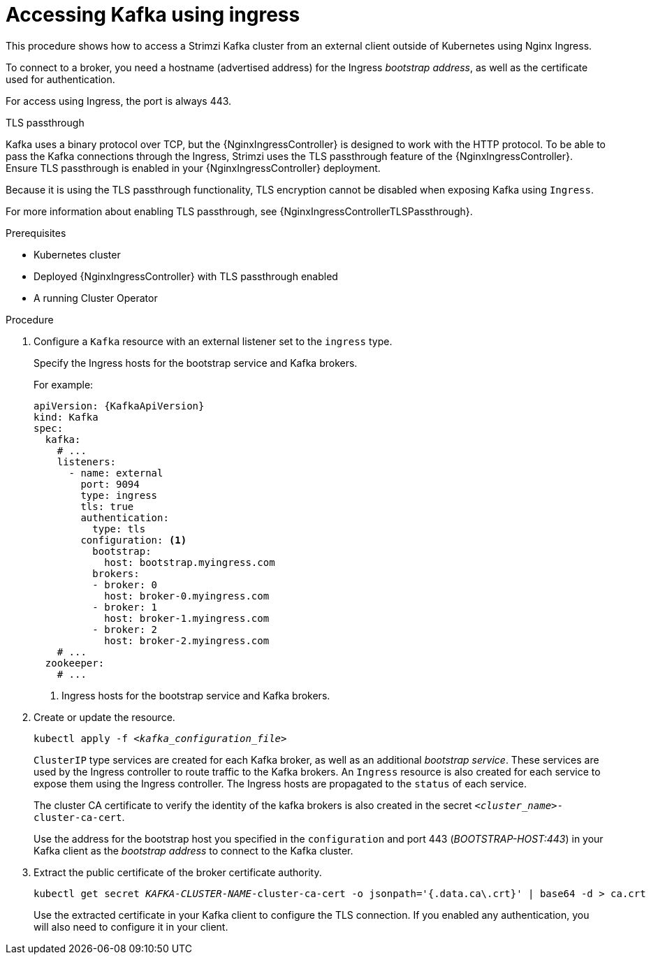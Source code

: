 // Module included in the following assemblies:
//
// assembly-configuring-kafka-listeners.adoc

[id='proc-accessing-kafka-using-ingress-{context}']
= Accessing Kafka using ingress

This procedure shows how to access a Strimzi Kafka cluster from an external client outside of Kubernetes using Nginx Ingress.

To connect to a broker, you need a hostname (advertised address) for the Ingress _bootstrap address_,
as well as the certificate used for authentication.

For access using Ingress, the port is always 443.

.TLS passthrough

Kafka uses a binary protocol over TCP, but the {NginxIngressController} is designed to work with the HTTP protocol.
To be able to pass the Kafka connections through the Ingress, Strimzi uses the TLS passthrough feature of the {NginxIngressController}.
Ensure TLS passthrough is enabled in your {NginxIngressController} deployment.

Because it is using the TLS passthrough functionality, TLS encryption cannot be disabled when exposing Kafka using `Ingress`.

For more information about enabling TLS passthrough, see {NginxIngressControllerTLSPassthrough}.

.Prerequisites

* Kubernetes cluster
* Deployed {NginxIngressController} with TLS passthrough enabled
* A running Cluster Operator

.Procedure

. Configure a `Kafka` resource with an external listener set to the `ingress` type.
+
Specify the Ingress hosts for the bootstrap service and Kafka brokers.
+
For example:
+
[source,yaml,subs=attributes+]
----
apiVersion: {KafkaApiVersion}
kind: Kafka
spec:
  kafka:
    # ...
    listeners:
      - name: external
        port: 9094
        type: ingress
        tls: true
        authentication:
          type: tls
        configuration: <1>
          bootstrap:
            host: bootstrap.myingress.com
          brokers:
          - broker: 0
            host: broker-0.myingress.com
          - broker: 1
            host: broker-1.myingress.com
          - broker: 2
            host: broker-2.myingress.com
    # ...
  zookeeper:
    # ...
----
<1> Ingress hosts for the bootstrap service and Kafka brokers.

. Create or update the resource.
+
[source,shell,subs=+quotes]
kubectl apply -f _<kafka_configuration_file>_
+
`ClusterIP` type services are created for each Kafka broker, as well as an additional _bootstrap service_.
These services are used by the Ingress controller to route traffic to the Kafka brokers.
An `Ingress` resource is also created for each service to expose them using the Ingress controller.
The Ingress hosts are propagated to the `status` of each service.
+
The cluster CA certificate to verify the identity of the kafka brokers is also created in the secret `_<cluster_name>_-cluster-ca-cert`.
+
Use the address for the bootstrap host you specified in the `configuration` and port 443 (_BOOTSTRAP-HOST:443_) in your Kafka client as the _bootstrap address_ to connect to the Kafka cluster.

. Extract the public certificate of the broker certificate authority.
+
[source,shell,subs=+quotes]
kubectl get secret _KAFKA-CLUSTER-NAME_-cluster-ca-cert -o jsonpath='{.data.ca\.crt}' | base64 -d > ca.crt
+
Use the extracted certificate in your Kafka client to configure the TLS connection.
If you enabled any authentication, you will also need to configure it in your client.
